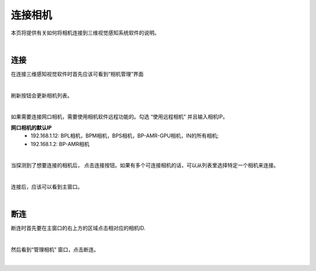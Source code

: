 连接相机
===============

本页将提供有关如何将相机连接到三维视觉感知系统软件的说明。

|

连接
-----------

在连接三维感知视觉软件时首先应该可看到“相机管理”界面

.. image:: images/manage_cameras.png
    :align: center

|

刷新按钮会更新相机列表。

.. image:: images/manage_cameras_refresh.png
    :align: center

|

如果需要连接网口相机，需要使用相机软件远程功能的。勾选 “使用远程相机” 并且输入相机IP。

**网口相机的默认IP**
 - 192.168.1.12: BPL相机，BPM相机，BPS相机，BP-AMR-GPU相机，IN的所有相机;
 - 192.168.1.2: BP-AMR相机

.. image:: images/manage_cameras_remote.png
    :align: center

|

当探测到了想要连接的相机后， 点击连接按钮。如果有多个可连接相机的话，可以从列表里选择特定一个相机来连接。 


.. image:: images/manage_cameras_connect.png
    :align: center

|

连接后，应该可以看到主窗口。

|

断连
--------------

断连时首先要在主窗口的右上方的区域点击相对应的相机ID.

.. image:: images/main_window_camera_id.png
    :align: center

|

然后看到“管理相机” 窗口，点击断连。

.. image:: images/manage_cameras_disconnect.png
    :align: center

|
